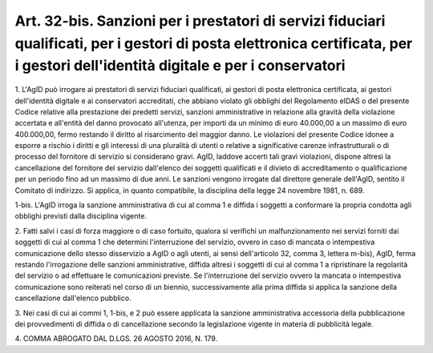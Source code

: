 .. _art32-bis:

Art. 32-bis. Sanzioni per i prestatori di servizi fiduciari qualificati, per i gestori di posta elettronica certificata, per i gestori dell'identità digitale e per i conservatori
^^^^^^^^^^^^^^^^^^^^^^^^^^^^^^^^^^^^^^^^^^^^^^^^^^^^^^^^^^^^^^^^^^^^^^^^^^^^^^^^^^^^^^^^^^^^^^^^^^^^^^^^^^^^^^^^^^^^^^^^^^^^^^^^^^^^^^^^^^^^^^^^^^^^^^^^^^^^^^^^^^^^^^^^^^^^^^^^^^



1\. L'AgID può irrogare ai prestatori di servizi fiduciari qualificati, ai gestori di posta elettronica certificata, ai gestori dell'identità digitale e ai conservatori accreditati, che abbiano violato gli obblighi del Regolamento eIDAS o del presente Codice relative alla prestazione dei predetti servizi, sanzioni amministrative in relazione alla gravità della violazione accertata e all'entità del danno provocato all'utenza, per importi da un minimo di euro 40.000,00 a un massimo di euro 400.000,00, fermo restando il diritto al risarcimento del maggior danno. Le violazioni del presente Codice idonee a esporre a rischio i diritti e gli interessi di una pluralità di utenti o relative a significative carenze infrastrutturali o di processo del fornitore di servizio si considerano gravi. AgID, laddove accerti tali gravi violazioni, dispone altresì la cancellazione del fornitore del servizio dall'elenco dei soggetti qualificati e il divieto di accreditamento o qualificazione per un periodo fino ad un massimo di due anni. Le sanzioni vengono irrogate dal direttore generale dell'AgID, sentito il Comitato di indirizzo. Si applica, in quanto compatibile, la disciplina della legge 24 novembre 1981, n. 689.

1-bis\. L'AgID irroga la sanzione amministrativa di cui al comma 1 e diffida i soggetti a conformare la propria condotta agli obblighi previsti dalla disciplina vigente.

2\. Fatti salvi i casi di forza maggiore o di caso fortuito, qualora si verifichi un malfunzionamento nei servizi forniti dai soggetti di cui al comma 1 che determini l'interruzione del servizio, ovvero in caso di mancata o intempestiva comunicazione dello stesso disservizio a AgID o agli utenti, ai sensi dell'articolo 32, comma 3, lettera m-bis), AgID, ferma restando l'irrogazione delle sanzioni amministrative, diffida altresì i soggetti di cui al comma 1 a ripristinare la regolarità del servizio o ad effettuare le comunicazioni previste. Se l'interruzione del servizio ovvero la mancata o intempestiva comunicazione sono reiterati nel corso di un biennio, successivamente alla prima diffida si applica la sanzione della cancellazione dall'elenco pubblico.

3\. Nei casi di cui ai commi 1, 1-bis, e 2 può essere applicata la sanzione amministrativa accessoria della pubblicazione dei provvedimenti di diffida o di cancellazione secondo la legislazione vigente in materia di pubblicità legale.

4\. COMMA ABROGATO DAL D.LGS. 26 AGOSTO 2016, N. 179.
